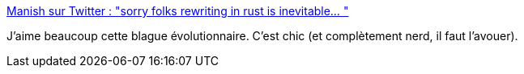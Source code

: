 :jbake-type: post
:jbake-status: published
:jbake-title: Manish sur Twitter : "sorry folks rewriting in rust is inevitable… "
:jbake-tags: humour,évolution,rust,programming,_mois_janv.,_année_2020
:jbake-date: 2020-01-17
:jbake-depth: ../
:jbake-uri: shaarli/1579246893000.adoc
:jbake-source: https://nicolas-delsaux.hd.free.fr/Shaarli?searchterm=https%3A%2F%2Ftwitter.com%2FManishEarth%2Fstatus%2F1218049534007435265&searchtags=humour+%C3%A9volution+rust+programming+_mois_janv.+_ann%C3%A9e_2020
:jbake-style: shaarli

https://twitter.com/ManishEarth/status/1218049534007435265[Manish sur Twitter : "sorry folks rewriting in rust is inevitable… "]

J'aime beaucoup cette blague évolutionnaire. C'est chic (et complètement nerd, il faut l'avouer).
